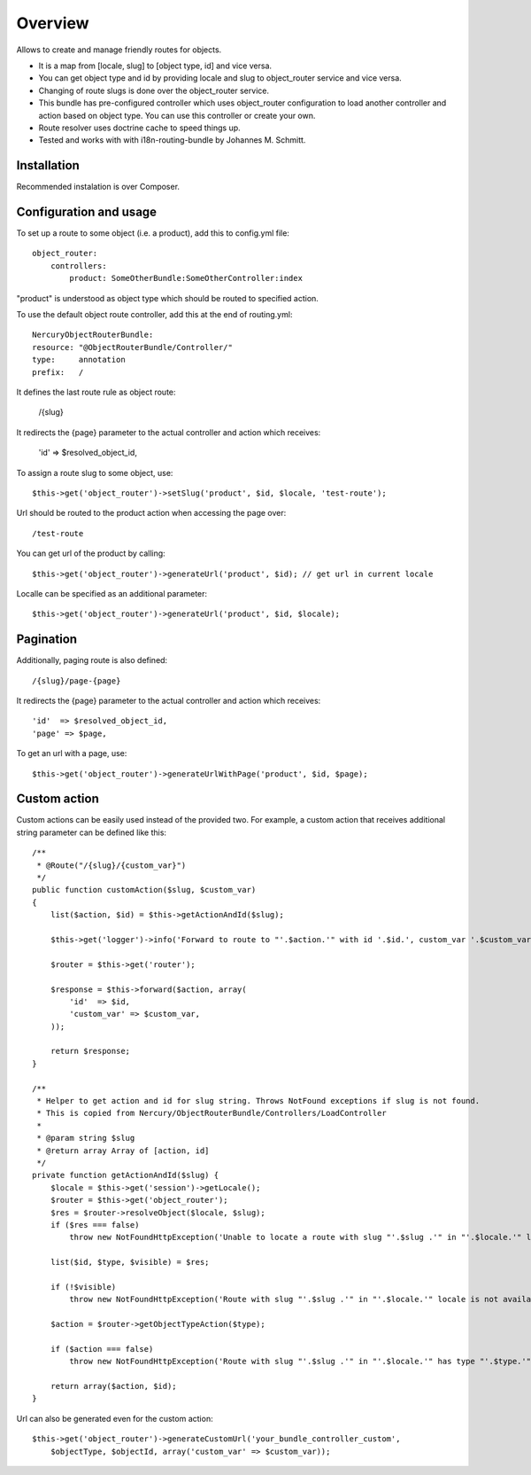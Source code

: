========
Overview
========

Allows to create and manage friendly routes for objects.

-   It is a map from [locale, slug] to [object type, id] and vice versa.
-   You can get object type and id by providing locale and slug to object_router 
    service and vice versa.
-   Changing of route slugs is done over the object_router service.
-   This bundle has pre-configured controller which uses object_router 
    configuration to load another controller and action based on object type.
    You can use this controller or create your own.
-   Route resolver uses doctrine cache to speed things up.
-   Tested and works with with i18n-routing-bundle by Johannes M. Schmitt.

Installation
------------

Recommended instalation is over Composer.

Configuration and usage
-----------------------

To set up a route to some object (i.e. a product), add this to config.yml file::
    
    object_router:
        controllers:
            product: SomeOtherBundle:SomeOtherController:index

"product" is understood as object type which should be routed to specified action.

To use the default object route controller, add this at the end of routing.yml::

    NercuryObjectRouterBundle:
    resource: "@ObjectRouterBundle/Controller/"
    type:     annotation
    prefix:   /

It defines the last route rule as object route:
    
    /{slug}

It redirects the {page} parameter to the actual controller and action which receives:
    
    'id'  => $resolved_object_id,

To assign a route slug to some object, use::

    $this->get('object_router')->setSlug('product', $id, $locale, 'test-route');

Url should be routed to the product action when accessing the page over::

    /test-route

You can get url of the product by calling::

    $this->get('object_router')->generateUrl('product', $id); // get url in current locale

Localle can be specified as an additional parameter::

    $this->get('object_router')->generateUrl('product', $id, $locale);

Pagination
----------

Additionally, paging route is also defined::

    /{slug}/page-{page}

It redirects the {page} parameter to the actual controller and action which receives::
    
    'id'  => $resolved_object_id,
    'page' => $page,

To get an url with a page, use::

    $this->get('object_router')->generateUrlWithPage('product', $id, $page);

Custom action
-------------

Custom actions can be easily used instead of the provided two. For example, a custom action that receives additional string parameter can be defined like this::

    /**
     * @Route("/{slug}/{custom_var}")
     */
    public function customAction($slug, $custom_var)
    {        
        list($action, $id) = $this->getActionAndId($slug);
              
        $this->get('logger')->info('Forward to route to "'.$action.'" with id '.$id.', custom_var '.$custom_var.'...');
        
        $router = $this->get('router');
        
        $response = $this->forward($action, array(
            'id'  => $id,
            'custom_var' => $custom_var,
        ));
        
        return $response;
    }

    /**
     * Helper to get action and id for slug string. Throws NotFound exceptions if slug is not found.
     * This is copied from Nercury/ObjectRouterBundle/Controllers/LoadController
     *
     * @param string $slug 
     * @return array Array of [action, id]
     */
    private function getActionAndId($slug) {
        $locale = $this->get('session')->getLocale();
        $router = $this->get('object_router');
        $res = $router->resolveObject($locale, $slug);
        if ($res === false)
            throw new NotFoundHttpException('Unable to locate a route with slug "'.$slug .'" in "'.$locale.'" locale.');
        
        list($id, $type, $visible) = $res;
        
        if (!$visible)
            throw new NotFoundHttpException('Route with slug "'.$slug .'" in "'.$locale.'" locale is not available for viewing.');
        
        $action = $router->getObjectTypeAction($type);
        
        if ($action === false)
            throw new NotFoundHttpException('Route with slug "'.$slug .'" in "'.$locale.'" has type "'.$type.'", but no assigned action to forward to.');
        
        return array($action, $id);
    }

Url can also be generated even for the custom action::

    $this->get('object_router')->generateCustomUrl('your_bundle_controller_custom', 
        $objectType, $objectId, array('custom_var' => $custom_var));